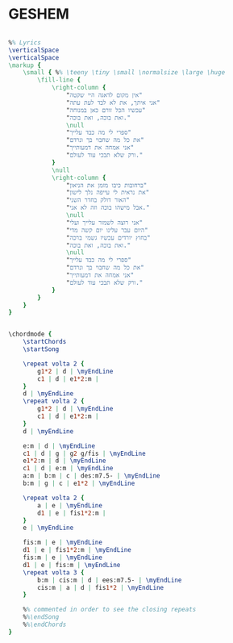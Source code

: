 * GESHEM
  :PROPERTIES:
  :lyricsurl: "http://www.mp3music.co.il/lyrics/448.html"
  :idyoutube: "1CBj7q51-BQ"
  :uuid:     "c562b5fa-c345-11e0-995c-0019d11e5a41"
  :completion: "5"
  :piece:    u"בלדת רוק"
  :singer:   u"אלי לוזון"
  :poet:     u"יעקב גלעד"
  :composer: u"יחיאל אמסלם"
  :style:    "Israeli"
  :title:    u"גשם"
  :heb:      True
  :render:   "My"
  :doExtra:  True
  :doChordBars: True
  :doChords: True
  :doGuitar: True
  :END:


#+name: Extra
#+header: :file geshem_Extra.eps
#+begin_src lilypond 

%% Lyrics
\verticalSpace
\verticalSpace
\markup {
	\small { %% \teeny \tiny \small \normalsize \large \huge
		\fill-line {
			\right-column {
				"אין מקום לדאגה היי שקטה"
				"אני איתך, את לא לבד לעת עתה"
				"עכשיו הכל זורם כאן במנוחה"
				"ואת בוכה, ואת בוכה."
				\null
				"ספרי לי מה כבד עלייך"
				"את כל מה שחבוי בך ונרדם"
				"אני אמחה את דמעותייך"
				"ורק שלא תבכי עוד לעולם."
			}
			\null
			\right-column {
				"ברחובות כיבו מזמן את הניאון"
				"את נראית לי עייפה נלך לישון"
				"האור דולק בחדר השני"
				"אבל מישהו בוכה וזה לא אני."
				\null
				"אני רוצה לשמור עלייך ועלי"
				"היום עבר עלינו יום קשה מדי"
				"בחוץ יורדים עכשיו גשמי ברכה"
				"ואת בוכה, ואת בוכה."
				\null
				"ספרי לי מה כבד עלייך"
				"את כל מה שחבוי בך ונרדם"
				"אני אמחה את דמעותייך"
				"ורק שלא תבכי עוד לעולם."
			}
		}
	}
}

#+end_src

#+name: ChordsMy
#+header: :file geshem_ChordsMy.eps
#+begin_src lilypond 

\chordmode {
	\startChords
	\startSong

	\repeat volta 2 {
		g1*2 | d | \myEndLine
		c1 | d | e1*2:m |
	}
	d | \myEndLine
	\repeat volta 2 {
		g1*2 | d | \myEndLine
		c1 | d | e1*2:m |
	}
	d | \myEndLine

	e:m | d | \myEndLine
	c1 | d | g | g2 g/fis | \myEndLine
	e1*2:m | d | \myEndLine
	c1 | d | e:m | \myEndLine
	a:m | b:m | c | des:m7.5- | \myEndLine
	b:m | g | c | e1*2 | \myEndLine

	\repeat volta 2 {
		a | e | \myEndLine
		d1 | e | fis1*2:m |
	}
	e | \myEndLine

	fis:m | e | \myEndLine
	d1 | e | fis1*2:m | \myEndLine
	fis:m | e | \myEndLine
	d1 | e | fis:m | \myEndLine
	\repeat volta 3 {
		b:m | cis:m | d | ees:m7.5- | \myEndLine
		cis:m | a | d | fis1*2 | \myEndLine
	}

	%% commented in order to see the closing repeats
	%%\endSong
	%%\endChords
}

#+end_src

